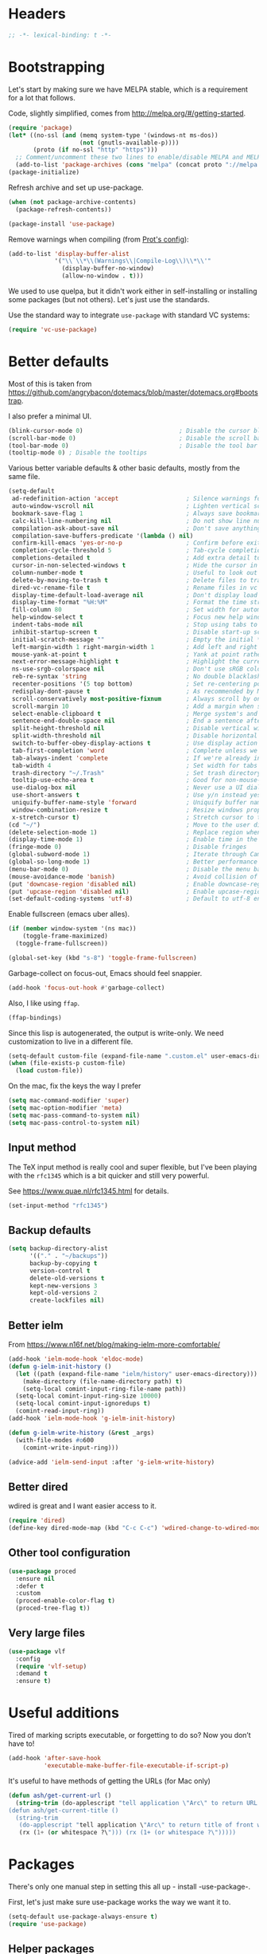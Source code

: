#+auto_tangle: t
* Headers
#+begin_src emacs-lisp
;; -*- lexical-binding: t -*-
#+end_src
* Bootstrapping
Let's start by making sure we have MELPA stable, which is a
requirement for a lot that follows.

Code, slightly simplified, comes from http://melpa.org/#/getting-started.
#+BEGIN_SRC emacs-lisp
(require 'package)
(let* ((no-ssl (and (memq system-type '(windows-nt ms-dos))
                    (not (gnutls-available-p))))
       (proto (if no-ssl "http" "https")))
  ;; Comment/uncomment these two lines to enable/disable MELPA and MELPA Stable as desired
  (add-to-list 'package-archives (cons "melpa" (concat proto "://melpa.org/packages/")) t))
(package-initialize)
#+END_SRC

Refresh archive and set up use-package.
#+begin_src emacs-lisp
  (when (not package-archive-contents)
    (package-refresh-contents))

  (package-install 'use-package)
#+end_src

Remove warnings when compiling (from [[https://protesilaos.com/codelog/2024-11-28-basic-emacs-configuration/#h:c12c3baa-49bc-4fc8-8eb5-cf3fb53903ef][Prot's config]]):
#+begin_src emacs-lisp
(add-to-list 'display-buffer-alist
             '("\\`\\*\\(Warnings\\|Compile-Log\\)\\*\\'"
               (display-buffer-no-window)
               (allow-no-window . t)))
#+end_src

We used to use quelpa, but it didn't work either in self-installing or
installing some packages (but not others). Let's just use the standards.

Use the standard way to integrate =use-package= with standard VC systems:
#+begin_src emacs-lisp
(require 'vc-use-package)
#+end_src

* Better defaults

Most of this is taken from
https://github.com/angrybacon/dotemacs/blob/master/dotemacs.org#bootstrap.

I also prefer a minimal UI.
#+BEGIN_SRC emacs-lisp
(blink-cursor-mode 0)                           ; Disable the cursor blinking
(scroll-bar-mode 0)                             ; Disable the scroll bar
(tool-bar-mode 0)                               ; Disable the tool bar
(tooltip-mode 0) ; Disable the tooltips
#+END_SRC

Various better variable defaults & other basic defaults, mostly from
the same file.

#+BEGIN_SRC emacs-lisp
(setq-default
 ad-redefinition-action 'accept                   ; Silence warnings for redefinition
 auto-window-vscroll nil                          ; Lighten vertical scroll
 bookmark-save-flag 1                             ; Always save bookmarks
 calc-kill-line-numbering nil                     ; Do not show line numbers in calc
 compilation-ask-about-save nil                   ; Don't save anything, don't ask
 compilation-save-buffers-predicate '(lambda () nil)
 confirm-kill-emacs 'yes-or-no-p                  ; Confirm before exiting Emacs
 completion-cycle-threshold 5                     ; Tab-cycle completions if there are only 5 of them.
 completions-detailed t                           ; Add extra detail to completions
 cursor-in-non-selected-windows t                 ; Hide the cursor in inactive windows
 column-number-mode t                             ; Useful to look out for line length limits
 delete-by-moving-to-trash t                      ; Delete files to trash
 dired-vc-rename-file t                           ; Rename files in vc via dired
 display-time-default-load-average nil            ; Don't display load average
 display-time-format "%H:%M"                      ; Format the time string
 fill-column 80                                   ; Set width for automatic line breaks
 help-window-select t                             ; Focus new help windows when opened
 indent-tabs-mode nil                             ; Stop using tabs to indent
 inhibit-startup-screen t                         ; Disable start-up screen
 initial-scratch-message ""                       ; Empty the initial *scratch* buffer
 left-margin-width 1 right-margin-width 1         ; Add left and right margins
 mouse-yank-at-point t                            ; Yank at point rather than pointer
 next-error-message-highlight t                   ; Highlight the current error in next-error buffer.
 ns-use-srgb-colorspace nil                       ; Don't use sRGB colors
 reb-re-syntax 'string                            ; No double blacklashes in re-builder
 recenter-positions '(5 top bottom)               ; Set re-centering positions
 redisplay-dont-pause t                           ; As recommended by Mastering Emacs
 scroll-conservatively most-positive-fixnum       ; Always scroll by one line.
 scroll-margin 10                                 ; Add a margin when scrolling vertically
 select-enable-clipboard t                        ; Merge system's and Emacs' clipboard
 sentence-end-double-space nil                    ; End a sentence after a dot and a space
 split-height-threshold nil                       ; Disable vertical window splitting
 split-width-threshold nil                        ; Disable horizontal window splitting
 switch-to-buffer-obey-display-actions t          ; Use display action rules for manual window switching
 tab-first-completion 'word                       ; Complete unless we're in the middle of the word.
 tab-always-indent 'complete                      ; If we're already indented, tab should complete
 tab-width 4                                      ; Set width for tabs
 trash-directory "~/.Trash"                       ; Set trash directory
 tooltip-use-echo-area t                          ; Good for non-mouse-users
 use-dialog-box nil                               ; Never use a UI dialog box, only minibuffer
 use-short-answers t                              ; Use y/n instead yes / no.
 uniquify-buffer-name-style 'forward              ; Uniquify buffer names
 window-combination-resize t                      ; Resize windows proportionally
 x-stretch-cursor t)                              ; Stretch cursor to the glyph width
(cd "~/")                                         ; Move to the user directory
(delete-selection-mode 1)                         ; Replace region when inserting text
(display-time-mode 1)                             ; Enable time in the mode-line
(fringe-mode 0)                                   ; Disable fringes
(global-subword-mode 1)                           ; Iterate through CamelCase words
(global-so-long-mode 1)                           ; Better performance for files with long lines
(menu-bar-mode 0)                                 ; Disable the menu bar
(mouse-avoidance-mode 'banish)                    ; Avoid collision of mouse with point
(put 'downcase-region 'disabled nil)              ; Enable downcase-region
(put 'upcase-region 'disabled nil)                ; Enable upcase-region
(set-default-coding-systems 'utf-8)               ; Default to utf-8 encoding
#+END_SRC

Enable fullscreen (emacs uber alles).

#+BEGIN_SRC emacs-lisp
(if (member window-system '(ns mac))
    (toggle-frame-maximized)
  (toggle-frame-fullscreen))

(global-set-key (kbd "s-8") 'toggle-frame-fullscreen)
#+END_SRC

Garbage-collect on focus-out, Emacs should feel snappier.

#+BEGIN_SRC emacs-lisp
(add-hook 'focus-out-hook #'garbage-collect)
#+END_SRC

Also, I like using =ffap=.
#+begin_src emacs-lisp
(ffap-bindings)
#+end_src

Since this lisp is autogenerated, the output is write-only.  We need
customization to live in a different file.

#+BEGIN_SRC emacs-lisp
(setq-default custom-file (expand-file-name ".custom.el" user-emacs-directory))
(when (file-exists-p custom-file)
  (load custom-file))
#+END_SRC

On the mac, fix the keys the way I prefer
#+begin_src emacs-lisp
(setq mac-command-modifier 'super)
(setq mac-option-modifier 'meta)
(setq mac-pass-command-to-system nil)
(setq mac-pass-control-to-system nil)
#+end_src
** Input method
The TeX input method is really cool and super flexible, but I've been playing with the =rfc1345= which is a bit quicker and still very powerful.

See https://www.quae.nl/rfc1345.html for details.
#+begin_src emacs-lisp
(set-input-method "rfc1345")
#+end_src
** Backup defaults
#+begin_src emacs-lisp
(setq backup-directory-alist
      '(("." . "~/backups"))
      backup-by-copying t
      version-control t
      delete-old-versions t
      kept-new-versions 3
      kept-old-versions 2
      create-lockfiles nil)
#+end_src
** Better ielm
From https://www.n16f.net/blog/making-ielm-more-comfortable/
#+begin_src emacs-lisp
(add-hook 'ielm-mode-hook 'eldoc-mode)
(defun g-ielm-init-history ()
  (let ((path (expand-file-name "ielm/history" user-emacs-directory)))
    (make-directory (file-name-directory path) t)
    (setq-local comint-input-ring-file-name path))
  (setq-local comint-input-ring-size 10000)
  (setq-local comint-input-ignoredups t)
  (comint-read-input-ring))
(add-hook 'ielm-mode-hook 'g-ielm-init-history)

(defun g-ielm-write-history (&rest _args)
  (with-file-modes #o600
    (comint-write-input-ring)))

(advice-add 'ielm-send-input :after 'g-ielm-write-history)
#+end_src
** Better dired
wdired is great and I want easier access to it.
#+begin_src emacs-lisp
(require 'dired)
(define-key dired-mode-map (kbd "C-c C-c") 'wdired-change-to-wdired-mode)
#+end_src
** Other tool configuration
#+begin_src emacs-lisp
(use-package proced
  :ensure nil
  :defer t
  :custom
  (proced-enable-color-flag t)
  (proced-tree-flag t))
#+end_src
** Very large files
#+begin_src emacs-lisp
(use-package vlf
  :config
  (require 'vlf-setup)
  :demand t
  :ensure t)
#+end_src

* Useful additions
Tired of marking scripts executable, or forgetting to do so?  Now you don’t have to!
#+BEGIN_SRC emacs-lisp
(add-hook 'after-save-hook
          'executable-make-buffer-file-executable-if-script-p)
#+END_SRC

It's useful to have methods of getting the URLs (for Mac only)
#+begin_src emacs-lisp
(defun ash/get-current-url ()
  (string-trim (do-applescript "tell application \"Arc\" to return URL of active tab of front window") (rx (1+ (or whitespace ?\"))) (rx (1+ (or whitespace ?\")))))
(defun ash/get-current-title ()
  (string-trim
   (do-applescript "tell application \"Arc\" to return title of front window")
   (rx (1+ (or whitespace ?\"))) (rx (1+ (or whitespace ?\")))))
#+end_src

* Packages
There's only one manual step in setting this all up - install -use-package-.

First, let's just make sure use-package works the way we want it to.

#+BEGIN_SRC emacs-lisp
  (setq-default use-package-always-ensure t)
  (require 'use-package)
#+END_SRC
** Helper packages
*** General
General is an easier way to do keybindings.
#+BEGIN_SRC emacs-lisp
(use-package general
  :config
  ;; Let's make the top-level key categories here
  (general-create-definer ash/key-def :prefix "C-c"))
#+END_SRC
** Org
This just loads the package, which we want to do before anything else ends up loading the default built-in org package.
#+BEGIN_SRC emacs-lisp
(use-package org
  :hook (org-mode . visual-line-mode)
  :config
  ;; TEMPORARY, seems like this isn't getting autoloaded correctly.
  (require 'org-duration)
  (require 'org-element)
  ;; A pomodoro group is for a day, so after 8 hours of no activity, that's a group.
  (setq org-pomodoro-expiry-time (* 60 8))
  :general
  ("C-c a" 'ash-goto-agenda)
  ("<f12>" 'org-capture)
  (:keymaps 'org-agenda-mode-map
            "P" 'org-pomodoro))
#+END_SRC
** Minibuffer customization
*** Completion
I've played around with a lot of different completion frameworks.  They all are
pretty good, but I like experimenting with new ideas, so this changes every so
often.

In general, the default completion isn't bad, but it often messes up due to
insisting on multi columns. Let's use =vertico=, although there's many good
choices. But =vertico= plays fairly nicely with the emacs completion system, which
is good for compatibility.
#+begin_src emacs-lisp
(use-package vertico
  :init
  (vertico-mode)
  (setq vertico-resize t
        vertico-cycle t))
#+end_src

#+begin_src emacs-lisp
(use-package completion-preview
  :config
  (global-completion-preview-mode 1) 
  :bind
  (:map completion-preview-active-mode-map
            ("C-n" . completion-preview-next-candidate)
            ("C-p" . completion-preview-prev-candidate)))
#+end_src

#+begin_src emacs-lisp
;; From Vertico example installation instructions.
(use-package orderless
  :custom
  (orderless-matching-styles '(orderless-regexp orderless-literal orderless-initialism orderless-prefixes))
  (orderless-component-separator " +\\|[-/]")
  :init
  ;; Completion category overrides for file helps with tramp, this is mentioned in the vertico docs.
  (setq completion-styles '(orderless)
        completion-ignore-case t
        completion-category-defaults nil
        completion-category-overrides '((file (styles basic partial-completion))))
  :config
  ;; We make the SPC key insert a literal space and the same for the
  ;; question mark.  Spaces are used to delimit orderless groups, while
  ;; the question mark is a valid regexp character.
  (let ((map minibuffer-local-completion-map))
    (define-key map (kbd "SPC") nil)
    (define-key map (kbd "?") nil)))

(use-package savehist
  :init
  (savehist-mode))

(use-package marginalia
  :ensure t
  :config
  (marginalia-mode)
  (setq marginalia-annotators '(marginalia-annotators-heavy marginalia-annotators-light nil)))

;; A few more useful configurations...
(use-package emacs
  :init
  ;; Do not allow the cursor in the minibuffer prompt
  (setq minibuffer-prompt-properties
    '(read-only t cursor-intangible t face minibuffer-prompt))
  (add-hook 'minibuffer-setup-hook #'cursor-intangible-mode)

  ;; Emacs 28: Hide commands in M-x which do not work in the current mode.
  (setq read-extended-command-predicate #'command-completion-default-include-p)

  ;; In non-programming-buffers, we don't want `pcomplete-completions-at-point'
  ;; or 't' which seems to complete everything.
  (defun ash/fix-completion-for-nonprog-buffers ()
    (setq completion-at-point-functions
          (-remove-item t (append (-remove-item #'pcomplete-completions-at-point completion-at-point-functions)
                                  '(cape-file cape-abbrev cape-rfc1345)))))
  (add-hook 'org-mode-hook #'ash/fix-completion-for-nonprog-buffers)
  (add-hook 'notmuch-message-mode-hook #'ash/fix-completion-for-nonprog-buffers)

  (setq enable-recursive-minibuffers t
        read-buffer-completion-ignore-case t
        read-file-name-completion-ignore-case t
        resize-mini-windows t))
#+end_src
*** Actions via embark
Embark is a framework for actions, including those done on completions.
#+begin_src emacs-lisp
(use-package embark
  :ensure t
  :bind
  (("s-a" . embark-act)
   ("s-A" . embark-act-noexit))
  :general
  (:keymaps 'embark-symbol-map
            "h" 'describe-symbol
            "t" 'trace-function
            "T" 'untrace-function
            "x" 'xref-find-references)
  :config
  (add-to-list 'marginalia-prompt-categories '("tab by name" . tab))
  (defvar-keymap embark-tab-actions
    :doc "Keymap for actions for tab-bar tabs (when mentioned by name)."
    "s" #'tab-bar-select-tab-by-name
    "r" #'tab-bar-rename-tab-by-name
    "k" #'tab-bar-close-tab-by-name)
  (add-to-list 'embark-keymap-alist '(tab . embark-tab-actions))

  ;; By default, embark doesn't know how to handle org-links.  Let's provide a way.
  (defun ash/org-link ()
    "Get the link from an org-link."
    (require 's)
    (when (eq major-mode 'org-mode)
      (let ((context (org-element-context)))
        (cond ((and (eq (car context) 'link)
                    (equal (plist-get (cadr context) :type) "file"))
               (cons 'file (plist-get (cadr context) :path)))
              ((and (eq (car context) 'link)
                    (member (plist-get (cadr context) :type) '("http" "https")))
               (cons 'url (concat (plist-get (cadr context) :type) ":" (s-trim-right (plist-get (cadr context) :path)))))
              (t nil)))))
  (add-to-list 'embark-target-finders 'ash/org-link))
#+end_src

Consult provides more mini-buffer search functionality
#+begin_src emacs-lisp
(use-package consult
  :config
  (add-hook 'completion-list-mode-hook #'consult-preview-at-point-mode)
  :general
  ("C-x b" 'consult-buffer))

(use-package embark-consult
  :ensure t
  :after (embark consult)
  :demand t ; only necessary if you have the hook below
  ;; if you want to have consult previews as you move around an
  ;; auto-updating embark collect buffer
  :hook
  (embark-collect-mode . embark-consult-preview-minor-mode))

(use-package consult-flycheck
  :bind (:map flycheck-command-map
              ("!" . consult-flycheck)
              :map prog-mode-map
              ("<f2>" . flycheck-list-errors))
  ;; If flycheck idle change delay is too short, then it overwrites the helpful
  ;; messages about how to call elisp functions, etc.
  :config (setq flycheck-idle-change-delay 15))

#+end_src
** Movement
*** Windows
CLOCK: [2020-07-17 Fri 20:04]--[2020-07-17 Fri 20:31] =>  0:27

Winnum for moving between windows is very convenient
#+BEGIN_SRC emacs-lisp
(use-package winum
  :config (winum-mode 1)
  :general
  ("M-1" 'winum-select-window-1)
  ("M-2" 'winum-select-window-2)
  ("M-3" 'winum-select-window-3)
  ("M-4" 'winum-select-window-4))
#+END_SRC

[[https://www.masteringemacs.org/article/demystifying-emacs-window-manager][Mickey Petersen's guide to the Emacs Window Manager]] has lots of useful
information and tips, which leads to the following snippets:

#+begin_src emacs-lisp
(defun ash/toggle-window-dedication ()
  "Toggles window dedication in the selected window."
  (interactive)
  (set-window-dedicated-p (selected-window)
     (not (window-dedicated-p (selected-window)))))
#+end_src
*** Jumping
Avy for quick jumping & buffer navigation is great.

#+BEGIN_SRC emacs-lisp
(use-package avy
  :general ("s-j" 'avy-goto-char-timer)
  :init
  (require 'avy)
  (defun ash/avy-goto-url()
    "Use avy to go to an URL in the buffer."
    (interactive)
    ;; avy-action is a global that sometimes is stuck in a weird state, so we
    ;; have to specifically set it here via :action.
    (avy-jump "https?://" :action 'avy-action-goto)))
#+END_SRC
*** Key-based actions (hydra)
Hydra is useful for doing lots of things in succession.
#+BEGIN_SRC emacs-lisp
;; Before hydra because we use pretty-hydra-define in the hydra confg.
(use-package major-mode-hydra
  :bind
  ("M-o" . major-mode-hydra)
  :config
  ;; Mode maps
  (major-mode-hydra-define org-mode nil ("Movement"
                                         (("u" org-up-element "up" :exit nil)
                                          ("n" org-next-visible-heading "next visible heading" :exit nil)
                                          ("l" org-next-link "next link" :exit nil)
                                          ("L" org-previous-link "previous link" :exit nil)
                                          ("b" org-next-block "next block" :exit nil)
                                          ("B" org-prev-block "previous block" :exit nil)
                                          ("g" org-mark-ring-goto "pop mark" :exit nil))
                                         "Subtrees" (("k" org-cut-subtree "kill")
                                                     (">" org-demote-subtree "demote" :exit nil)
                                                     ("<" org-promote-subtree "promote" :exit nil)
                                                     ("N" org-narrow-to-subtree "narrow")
                                                     ("r" org-refile "refile")
                                                     ("." org-tree-to-indirect-buffer "indirect buffer")
                                                     ("'" org-id-get-create "create id"))
                                         "Inserting" (("c" citar-insert-citation "insert citation")
                                                      ("e" org-expiry-insert-expiry "insert expiry property")
                                                      ("i" org-insert-heading-respect-content "insert heading")
                                                      ("y" ash/org-paste-link "yank link" :exit t))
                                         "Opening" (("o" org-open-at-point "open at point"))
                                         "Clock" (("p" org-pomodoro "Start pomodoro")
                                                  ("P" ash/org-pomodoro-til-meeting "Start pomodoro til half hour"))
                                         "Roam" (("-" org-roam-buffer-toggle "Backlinks" :toggle t)
                                                 (";" org-roam-node-insert "add link")
                                                 (":" ash/org-roam-node-insert-immediate "add link immediately")
                                                 ("#" org-roam-tag-add "add tag")
                                                 ("a" org-roam-alias-add "add alias")
                                                 ("R" org-roam-ref-add "add ref"))))
  (major-mode-hydra-define emacs-lisp-mode nil
    ("Eval"
     (("b" eval-buffer "eval buffer")
      (";" eval-expression "eval expression")
      ("d" eval-defun "eval defun")
      ("D" edebug-defun "edebug defun")
      ("e" eval-last-sexp "eval last sexp")
      ("E" edebug-eval-last-sexp "edebug last sexp")
      ("l" ielm "ielm"))
     "Test"
     (("t" ert "prompt")
      ("T" (ert t) "all")
      ("F" (ert :failed) "failed"))
     "Doc"
     (("f" describe-function "function")
      ("v" describe-variable "variable")
      ("i" info-lookup-symbol "info lookup"))))
  (major-mode-hydra-define eshell-mode nil
    ("Movement"
     (("h" consult-history "history" :exit t)))))

(use-package hydra
  :config
  ;; define everything here
  (require 'pretty-hydra)
  (pretty-hydra-define hydra-jumps ()
    ("Jump visually"
     (("j" avy-goto-word-1 "to word" :exit t)
      ("l" avy-goto-line "to line" :exit t)
      ("c" avy-goto-char "to char" :exit t)
      ("r" avy-resume "resume" :exit t))
     "Jump via minibuffer"
     (("i" consult-imenu "imenu" :exit t)
      ("o" consult-outline "outline" :exit t))
     "Jump & go"
     (("u" ash/avy-goto-url "open url" :exit t))
     "Misc"
     (("=" hydra-all/body "back" :exit t))))
  (pretty-hydra-define hydra-structural ()
    ("Change"
     (("]" puni-slurp-forward "slurp")
      ("." puni-splice "splice")
      ("/" puni-convolute "convolute"))
     "Movement"
     (("b" puni-beginning-of-sexp "beginning of sexp")
      ("e" puni-end-of-sexp "end of sexp")
      ("d" puni-syntactic-forward-punc "down sexp")
      ("e" puni-syntactic-backward-punc "up sexp"))
     "Formatting"
     (("u" puni-squeeze "unwrap"))
     "Misc"
     (("=" hydra-all/body "back" :exit t))))
  (pretty-hydra-define hydra-multiple-cursors ()
    ("Mark via region"
     (("l" mc/edit-lines "edit lines" :exit t)
      ("s" mc/mark-all-in-region-regexp "mark all in region re" :exit t))
     "Mark"
     (("a" mc/mark-all-like-this "mark all" :exit t)
      ("d" mc/mark-all-dwim "mark dwim" :exit t))
     "Mark incrementally"
     (("n" mc/mark-next-like-this "mark next like this")
      ("N" mc/skip-to-next-like-this "skip to next like this")
      ("M-n" mc/unmark-next-like-this "unmark next like this")
      ("p" mc/mark-previous-like-this "mark previous like this")
      ("P" mc/skip-to-previous-like-this "skip to previous like this")
      ("M-p" mc/unmark-previous-like-this "unmark previous like this")
      ("L" mc/mark-next-lines "mark next lines"))
     "Insert"
     (("0" mc/insert-numbers "insert numbers" :exit t)
      ("A" mc/insert-letters "insert letters" :exit t))
     "Misc"
     (("=" hydra-all/body "back" :exit t))))
  (pretty-hydra-define hydra-expand ()
    ("Expand/Contract"
     (("e" er/expand-region "expand")
      ("c" er/contract-region "contract"))
     "Expand to..."
     (("d" er/mark-defun "defun")
      ("\"" er/mark-inside-quotes "quotes")
      ("'" er/mark-inside-quotes "quotes")
      ("p" er/mark-inside-pairs "pairs")
      ("." er/mark-method-call "call"))
     "Misc"
     (("=" hydra-all/body "back" :exit t))))
  (pretty-hydra-define hydra-ekg ()
    ("Navigation"
     (("t" ekg-show-notes-for-today "today" :exit t)
      ("g" ekg-show-notes-with-tag "tag" :exit t)
      ("r" ekg-show-notes-latest-captured "latest" :exit t)
      ("b" ekg-embedding-show-similar-to-current-buffer "similar to buffer" :exit t)
      ("s" ekg-embedding-search "search" :exit t))
     "Capture"
     (("c" ekg-capture)
      ("u" ash/capture-literature-note))))
  (pretty-hydra-define hydra-yas ()
    ("Snippets"
     (("n" yas-new-snippet "new" :exit t)
      ("r" yas-reload-all "reload" :exit t)
      ("v" yas-visit-snippet-file "visit" :exit t))
     "Movement"
     (("f" yas-next-field "forward field" :exit nil)
      ("b" yas-prev-field "previous field" :exit nil))))
  (pretty-hydra-define hydra-flycheck ()
    ("Movement"
     (("n" flymake-goto-next-error "next error")
      ("p" flymake-goto-prev-error "previous error")
      ("d" flymake-goto-diagnostic "diagnostic")
      ("<" flycheck-previous-error "previous flycheck error")
      (">" flycheck-next-error "next flycheck error")
      ("l" flycheck-list-errors "list")
      ("." consult-flymake))
     "Display"
     (("." flymake-show-diagnostic "show diagnostic")
      ("B" flymake-show-diagnostics-buffer "diagnostics buffers"))
     "Misc"
     (("=" hydra-all/body "back" :exit t))))
  ;; notmuch is too specialized to be set up here, it varies from machine to
  ;; machine. At some point I should break it down into the general &
  ;; specialized parts.
  (defun ash/inbox ()
    (interactive)
    (notmuch-search "tag:inbox" t))
  (pretty-hydra-define hydra-mail ()
    ("Search"
     (("s" notmuch-search "search" :exit t)
      ("h" consult-notmuch "incremental search" :exit t))
     "Application"
     (("n" notmuch-hello "notmuch" :exit t)
      ("i" ash/inbox "inbox" :exit t)
      ("c" notmuch-mua-new-mail "compose" :exit t))
     "Misc"
     (("=" hydra-all/body "back" :exit t))))
  (pretty-hydra-define hydra-org-main ()
    ("Misc"
     (("a" org-agenda "agenda" :exit t)
      ("c" org-capture "capture" :exit t))
     "Links"
     (("s" org-store-link "store" :exit t))))
  (pretty-hydra-define hydra-find ()
    ("In-Buffer"
     (("i" consult-imenu "imenu" :exit t)
      ("m" consult-mark "mark rings" :exit t)
      ("o" consult-multi-occur "occur" :exit t)
      ("e" consult-flycheck "errors" :exit t)
      ("l" consult-goto-line "line" :exit t))
     "Other"
     (("r" consult-ripgrep "grep" :exit t)
      ("b" consult-bookmark "bookmark" :exit t)
      ("R" consult-register "register" :exit t)
      ("C" consult-complex-command "complex command" :exit t))))
  (pretty-hydra-define hydra-all
    (:quit-key "q" :title "All")
    ("Applications"
     (("m" hydra-mail/body "mail" :exit t)
      ("o" hydra-org-main/body "org" :exit t)
      ("k" hydra-ekg/body "ekg" :exit t)
      ("g" magit-status "magit" :exit t)
      ("!" ash/el-secretario-daily-review "secretary" :exit t))
     "Editing"
     (("s" hydra-structural/body  "structural" :exit t)
      ("c" hydra-multiple-cursors/body "multiple cursors" :exit t)
      ("e" hydra-expand/body "expand region" :exit t)
      ("y" hydra-yas/body "snippets" :exit t))
     "Movement"
     (("j" hydra-jumps/body "jumps" :exit t)
      ("E" hydra-flycheck/body "errors" :exit t)
      ("G" deadgrep "grep" :exit t))
     "Misc"
     (("f" hydra-find/body "find" :exit t))))

  (global-set-key (kbd "M-[") 'hydra-all/body)
  (global-set-key (kbd "C-c c") 'hydra-all/body)
  (global-set-key (kbd "s-c") 'hydra-all/body))
#+END_SRC
** Calc helpers
#+begin_src emacs-lisp
(use-package casual
  :ensure t
  :config
    (setq transient-align-variable-pitch t)
    :bind (("s-o" . casual-editkit-main-tmenu)
           :map dired-mode-map ("s-o" . casual-dired-tmenu)))
#+end_src

** Expansion
yassnippet is a great way to create templates and use them.

#+BEGIN_SRC emacs-lisp
(use-package yasnippet
  :diminish yas-minor-mode
  :config
  (setq-default yas-snippet-dirs `(,(expand-file-name "snippets/" user-emacs-directory)))
  (yas-reload-all)
  (yas-global-mode 1))
#+END_SRC
** Editing
*** Multiple Cursors
Multiple cursors is fun and provides quick feedback, allowing for visual
inspection of the result as you change it.  phi-search is useful for this.  But
it doesn't work on long files, so let's bind it to special-commands.
#+BEGIN_SRC emacs-lisp
(use-package multiple-cursors
  :pin melpa
  :bind (("s-r" . mc/mark-all-like-this-dwim)))

(use-package phi-search
  :bind (("M-C-s" . phi-search)
         ("M-C-r" . phi-search-backward)))
#+END_SRC

Expand-region is useful in lots of situations to quickly select expanding or
contracting regions.
#+BEGIN_SRC emacs-lisp
(use-package expand-region)
#+END_SRC
*** Tweaks
Confession time: vi's killing up to a char is better than emacs, so let's change things.
#+begin_src emacs-lisp
(global-set-key (kbd "M-z") #'zap-up-to-char)
#+end_src
*** Undo
#+begin_src emacs-lisp
(use-package vundo)
#+end_src
** Programming
*** Remove trailing whitespace
#+begin_src emacs-lisp
(add-hook 'prog-mode-hook
          (lambda () (setq show-trailing-whitespace t)))
(add-hook 'before-save-hook
  (lambda ()
    (when (derived-mode-p 'prog-mode)
      (delete-trailing-whitespace))))
#+end_src

*** Magit
#+begin_src emacs-lisp
(use-package magit
  :general ("C-x g" 'magit-status))
#+end_src
*** LSP variants
**** LSP
LSP has worked in situations where Eglot does not, but it can be pretty flaky, so I'm disabling it.
#+begin_src emacs-lisp
(use-package lsp-mode
  :config
  (lsp-register-custom-settings
   '(("lsp-pylsp-plugins-pylint-enabled" t t)))
  (setq lsp-warn-no-matched-clients nil)
  :general
  ("<f2>" 'lsp-ui-flycheck-list)
  :hook ((python-base-mode . lsp-mode)
         (csharp-mode . lsp-mode)))
(use-package lsp-ui)

#+end_src

**** Eglot
Eglot is smaller, and I've had good success with it when it works.  However, now, I can't get it to not crash on startup.
#+begin_src emacs-lisp
(use-package eglot
  :hook ((csharp-mode . eglot))
  :config
  (setq-default eglot-workspace-configuration
                '((:pylsp .
                          (:configurationSources
                           ["flake8"]
                           :plugins (:pycodestyle (:enabled nil) :mccabe (:enabled nil) :pyflakes (:enabled nil) :flake8 (:enabled t)))))))

(use-package flycheck-eglot)
(use-package consult-eglot)
(use-package consult-eglot-embark
  :config
  (consult-eglot-embark-mode))
#+end_src
**** LSP Bridge
LSP Bridge is very fast, although somewhat annoying at times.
#+begin_src emacs-lisp
(use-package lsp-bridge
  :disabled
  :vc (:fetcher github :repo "manateelazycat/lsp-bridge")
  :general
  ("<f10>" 'lsp-bridge-diagnostic-list)
  :bind (:map lsp-bridge-mode-map
              ("M-." . lsp-bridge-find-def)
              ("M-?" . lsp-bridge-find-references))
  :hook (python-base-mode . lsp-bridge-mode))
#+end_src
*** Programming modes
Let's assume .h files are c++, because I mostly don't program in c.
#+BEGIN_SRC emacs-lisp
(add-to-list 'auto-mode-alist '("\\.h\\'" . c++-mode))
#+END_SRC

There’s a lot of really good editing tools. Puni is a more simple and modern approach to structured editing, so let's use that.  I used to use =smartparens=, but it had a lot of issues where expressions becoming unbalanced in strict mode, which is annoying, because then you have to get out of strict-mode to fix it.

#+BEGIN_SRC emacs-lisp
(use-package puni
  :defer t
  :diminish ""
  :init (puni-global-mode) (electric-pair-mode 1)
  (add-hook 'org-mode-hook #'puni-disable-puni-mode)
  (add-hook 'org-mode-hook (lambda () (electric-pair-local-mode -1))))
#+END_SRC

Git gutter highlights changes to files.
#+BEGIN_SRC emacs-lisp
  (use-package git-gutter
    :ensure t
    :config
    (global-git-gutter-mode 't)
    :diminish git-gutter-mode)
#+END_SRC

Flycheck will help check for all errors.  Taken from https://jamiecollinson.com/blog/my-emacs-config/#syntax-checking.
#+BEGIN_SRC emacs-lisp
(use-package flycheck
  :custom
  (flycheck-disabled-checkers '(emacs-lisp-checkdoc))
  :config
  (add-hook 'after-init-hook 'global-flycheck-mode)
  (setq-default flycheck-highlighting-mode 'lines
                ;; Wait before complaining so we don't step on useful help messages.
                flycheck-idle-change-delay 3)
  ;; Define fringe indicator / warning levels
  (define-fringe-bitmap 'flycheck-fringe-bitmap-ball
    (vector #b00000000
            #b00000000
            #b00000000
            #b00000000
            #b00000000
            #b00000000
            #b00000000
            #b00011100
            #b00111110
            #b00111110
            #b00111110
            #b00011100
            #b00000000
            #b00000000
            #b00000000
            #b00000000
            #b00000000))
  (flycheck-define-error-level 'error
    :severity 2
    :overlay-category 'flycheck-error-overlay
    :fringe-bitmap 'flycheck-fringe-bitmap-ball
    :fringe-face 'flycheck-fringe-error)
  (flycheck-define-error-level 'warning
    :severity 1
    :overlay-category 'flycheck-warning-overlay
    :fringe-bitmap 'flycheck-fringe-bitmap-ball
    :fringe-face 'flycheck-fringe-warning)
  (flycheck-define-error-level 'info
    :severity 0
    :overlay-category 'flycheck-info-overlay
    :fringe-bitmap 'flycheck-fringe-bitmap-ball
    :fringe-face 'flycheck-fringe-info))
#+END_SRC
*** Tree Sitter
This gives emacs the power to interact with the AST.
#+begin_src emacs-lisp
(use-package tree-sitter
  :config
  (global-tree-sitter-mode)
  (setq treesit-language-source-alist
        '((bash "https://github.com/tree-sitter/tree-sitter-bash")
          (c "https://github.com/tree-sitter/tree-sitter-c")
          (cmake "https://github.com/uyha/tree-sitter-cmake")
          (common-lisp "https://github.com/theHamsta/tree-sitter-commonlisp")
          (cpp "https://github.com/tree-sitter/tree-sitter-cpp")
          (css "https://github.com/tree-sitter/tree-sitter-css")
          (csharp "https://github.com/tree-sitter/tree-sitter-c-sharp")
          (elisp "https://github.com/Wilfred/tree-sitter-elisp")
          (go "https://github.com/tree-sitter/tree-sitter-go")
          (go-mod "https://github.com/camdencheek/tree-sitter-go-mod")
          (html "https://github.com/tree-sitter/tree-sitter-html")
          (js . ("https://github.com/tree-sitter/tree-sitter-javascript" "master" "src"))
          (json "https://github.com/tree-sitter/tree-sitter-json")
          (lua "https://github.com/Azganoth/tree-sitter-lua")
          (make "https://github.com/alemuller/tree-sitter-make")
          (markdown "https://github.com/ikatyang/tree-sitter-markdown")
          (python "https://github.com/tree-sitter/tree-sitter-python")
          (r "https://github.com/r-lib/tree-sitter-r")
          (rust "https://github.com/tree-sitter/tree-sitter-rust")
          (toml "https://github.com/tree-sitter/tree-sitter-toml")
          (tsx . ("https://github.com/tree-sitter/tree-sitter-typescript" "master" "tsx/src"))
          (typescript . ("https://github.com/tree-sitter/tree-sitter-typescript" "master" "typescript/src"))
          (yaml "https://github.com/ikatyang/tree-sitter-yaml"))))
(use-package tree-sitter-langs)
#+end_src
*** Markdown
#+begin_src emacs-lisp
(use-package markdown-mode)
(use-package flymake-markdownlint)
#+end_src

*** YAML
#+begin_src emacs-lisp
(use-package yaml-mode)
(use-package flycheck-yamllint)
#+end_src
*** Python
Let's use treesit mode, which should already be available.

#+BEGIN_SRC emacs-lisp
;; Assuming python-ts-mode is installed
;; Add a hook to automatically use python-ts-mode for Python files

(add-to-list 'auto-mode-alist '("\\.py\\'" . python-ts-mode))
#+END_SRC

We also want type checking.
#+begin_src emacs-lisp
(use-package lsp-pyright
  :ensure t)
(add-hook 'python-base-mode-hook (lambda ()
                                   (flycheck-select-checker 'python-pyright)
                                   (setq flycheck-disabled-checkers '(python-mypy))))
#+end_src
**** venv management
#+begin_src emacs-lisp
(use-package virtualenvwrapper
  :ensure t
  :init
  (venv-initialize-eshell))
#+end_src
*** Combobulate
Combobulate is interesting, but not on an ELPA yet, so let's not install.
#+begin_src emacs-lisp
(use-package combobulate
  :disabled t
  :preface
  ;; You can customize Combobulate's key prefix here.
  ;; Note that you may have to restart Emacs for this to take effect!
  (setq combobulate-key-prefix "s-o")

  ;; Optional, but recommended.
  ;;
  ;; You can manually enable Combobulate with `M-x
  ;; combobulate-mode'.
  :hook
  ((python-ts-mode . combobulate-mode)
   (typst-ts-mode . combobulate-mode)
   (js-ts-mode . combobulate-mode)
   (html-ts-mode . combobulate-mode)
   (css-ts-mode . combobulate-mode)
   (yaml-ts-mode . combobulate-mode)
   (typescript-ts-mode . combobulate-mode)
   (json-ts-mode . combobulate-mode)
   (tsx-ts-mode . combobulate-mode)))
#+end_src

*** Auto-formatting with Apheleia
#+begin_src emacs-lisp
(use-package apheleia
  :config
  (apheleia-global-mode +1)
  (setq fill-column 88)
  (setf (alist-get 'isort apheleia-formatters)
        '("isort" "--stdout" "--profile=black" "--sl" file))
  (setf (alist-get 'python-ts-mode apheleia-mode-alist)
        '(isort black))
  (setf (alist-get 'python-mode apheleia-mode-alist)
        '(isort black))
  (setf (alist-get 'bazel-mode apheleia-mode-alist)
        '(buildifier))

  (advice-add 'apheleia-format-buffer :around
              (lambda (orig-fun &rest args)
                (let ((default-directory (or (locate-dominating-file buffer-file-name ".git")
                                             default-directory)))
                  (apply orig-fun args)))))
#+end_src
*** ELPA helpers
#+begin_src emacs-lisp
(use-package flycheck-package)
#+end_src
*** Copilot
#+begin_src emacs-lisp
(use-package copilot
  :vc (:fetcher github :repo "zerolfx/copilot.el")
  :hook (prog-mode . copilot-mode)
  :bind (("C-c M-f" . copilot-complete)
         :map copilot-completion-map
         ("C-g" . 'copilot-clear-overlay)
         ("M-p" . 'copilot-previous-completion)
         ("M-n" . 'copilot-next-completion)
         ("<tab>" . 'copilot-accept-completion)
         ("M-f" . 'copilot-accept-completion-by-word)
         ("M-<return>" . 'copilot-accept-completion-by-line))
  :ensure t)

#+end_src
** Help

Which-key pops up keys in a buffer when you are in the middle of a keystroke.
#+BEGIN_SRC emacs-lisp
    (use-package which-key
      :diminish
      :config (which-key-mode 1))
#+END_SRC

Helpful is a nice replacement that is more comprehensive than normal help.
Disabled right now, it doesn't work with emacs 29. Also, the current describe
functionality is pretty nice, and has useful keybindings to go quickly to
various places.
#+BEGIN_SRC emacs-lisp
  (use-package helpful :disabled
    :bind (("C-h f" . helpful-callable)
           ("C-h v" . helpful-variable)
           ("C-h k" . helpful-key)
           ("C-h h" . helpful-at-point)
           ("C-h c" . helpful-command)))
#+END_SRC
** Appearance
*** Themes

#+BEGIN_SRC emacs-lisp
(use-package ef-themes
  :ensure t
  :custom
  (ef-themes-mixed-fonts t)
  (ef-themes-variable-pitch-ui t)
  (defun ash/ef-themes-custom-faces ()
    "Customization on top of ef-themes."
    (ef-themes-with-colors
      (custom-set-faces
       `(hydra-face-blue ((,c :foreground ,accent-0))))))
  (add-hook 'ef-themes-post-load-hook
            #'ash/ef-themes-custom-faces))

;; Selection of our default theme
(ef-themes-select 'ef-day)
#+END_SRC

Make org prettier.
#+BEGIN_SRC emacs-lisp
  (use-package org-bullets
    :init (add-hook 'org-mode-hook #'org-bullets-mode))
#+END_SRC

Also, set up Org buffers to look prettier, see https://lepisma.github.io/2017/10/28/ricing-org-mode/.
#+BEGIN_SRC emacs-lisp
(setq-default org-startup-indented t
              org-bullets-bullet-list '("①" "②" "③" "④" "⑤" "⑥" "⑦" "⑧" "⑨")
              org-ellipsis " … " ;; folding symbol
              org-pretty-entities t
              org-hide-emphasis-markers t
              ;; show actually italicized text instead of /italicized text/
              org-agenda-block-separator ""
              org-fontify-whole-heading-line t
              org-fontify-done-headline t
              org-fontify-quote-and-verse-blocks t)
#+END_SRC

I like doom modeline, but it doesn't work well with =ef-themes=, so we use an alternative.
#+BEGIN_SRC emacs-lisp
(use-package telephone-line
  :ensure t
  :config
  (setq telephone-line-primary-left-separator 'telephone-line-abs-left
        telephone-line-secondary-left-separator 'telephone-line-gradient
        telephone-line-primary-right-separator 'telephone-line-abs-right
        telephone-line-secondary-right-separator 'telephone-line-gradient)

  (setq telephone-line-lhs
        '((evil . (telephone-line-meow-tag-segment))
          (accent . (telephone-line-vc-segment))
          (nil . (telephone-line-buffer-segment))))
  (setq telephone-line-rhs
        '((nil . (telephone-line-position-segment
                  telephone-line-misc-info-segment))
          (accent . (telephone-line-major-mode-segment))))
  (telephone-line-mode 1))
#+END_SRC

Powerline needs =all-the-icons=.  After install, run =M-x all-the-icons-install-fonts=.
#+begin_src emacs-lisp
(use-package all-the-icons)
#+end_src

And use variable pitch when it makes sense.
#+begin_src emacs-lisp
(add-hook 'org-mode-hook #'variable-pitch-mode)
(add-hook 'gnus-article-mode #'variable-pitch-mode)
#+end_src

*** Window management
winner-mode allows you to navigate through window configurations.
#+begin_src emacs-lisp
(winner-mode 1)
(define-key winner-mode-map (kbd "<M-left>") #'winner-undo)
(define-key winner-mode-map (kbd "<M-right>") #'winner-redo)
#+end_src
*** Darkroom
Darkroom is a distraction-free experience.  It handles margins as well as font sizes.
#+begin_src emacs-lisp
(use-package darkroom
  :hook ((notmuch-message-mode notmuch-show org-capture-mode) . darkroom-mode))
#+end_src
*** Spacious padding
#+begin_src emacs-lisp
(use-package spacious-padding
  :config
  (spacious-padding-mode 1))
#+end_src
*** Dim other buffers
#+begin_src emacs-lisp
(use-package auto-dim-other-buffers
  :ensure t
  :config
  (auto-dim-other-buffers-mode 1))
#+end_src
*** Posframe
#+begin_src emacs-lisp
(use-package vertico-posframe
  :config (vertico-posframe-mode 1))

(use-package transient-posframe
  :config (transient-posframe-mode 1))
#+end_src
** Terminal
*** eshell-git
#+begin_src emacs-lisp
(use-package eshell-git-prompt
  :config
  (eshell-git-prompt-use-theme 'multiline2)
  :custom-face
  (eshell-git-prompt-multiline2-dir-face ((t (:weight ultra-bold :foreground "grey")))))
#+end_src
*** emacs-eat
Use emacs-eat, a completely in-emacs terminal emulator
#+begin_src emacs-lisp
(use-package eat
  :config
  (general-add-hook 'eshell-load-hook #'eat-eshell-mode)
  ;; For `eat-eshell-visual-command-mode'.
  (add-hook 'eshell-load-hook #'eat-eshell-visual-command-mode)
  (when (eq system-type 'darwin)
    (define-key eat-semi-char-mode-map (kbd "C-h")  #'eat-self-input)
    (define-key eat-semi-char-mode-map (kbd "<backspace>") (kbd "C-h"))))
#+end_src
** Projects
Projects work by default, but let's make a few mappings.
#+begin_src emacs-lisp
(general-define-key "s-p" 'project-find-file)
#+end_src
** Tab Bar
I use the tab bar to sort specific activies, such as mail, elfeed, and projects each into their own tab.
#+begin_src emacs-lisp
(setq tab-bar-select-tab-modifiers '(super))
#+end_src
** Mail
I've used many mail packages, but =notmuch= is a good combination of simple, suited to mail, very fast, and with a good search.
#+begin_src emacs-lisp
(use-package notmuch
  :custom (notmuch-search-oldest-first nil)
  :config (require 'notmuch))
#+end_src

Also use the dynamic completion.
#+begin_src emacs-lisp
(use-package consult-notmuch)
#+end_src

Also allow it to be used in org
#+begin_src emacs-lisp
(use-package ol-notmuch)
#+end_src
** Searching
*** deadgrep
This requires =rg= (ripgrep).
#+begin_src emacs-lisp
(use-package deadgrep)
#+end_src
* Org config
#+BEGIN_SRC emacs-lisp
(defun ash-goto-agenda (&optional _)
  (interactive)
  (let ((buf (get-buffer "*Org Agenda(l)*")))
    (tab-bar-switch-to-tab "org")
    (if buf
        (progn (switch-to-buffer buf)
               (delete-other-windows))
      (org-agenda))))

(require 'org-tempo)

(add-hook 'org-babel-after-execute-hook
          (lambda ()
            (when org-inline-image-overlays
              (org-redisplay-inline-images))))
(setq org-clock-string-limit 80
      org-log-done t
      org-agenda-span 'day
      org-agenda-include-diary t
      org-agenda-start-with-clockreport-mode t
      org-agenda-start-with-archives-mode t
      org-deadline-warning-days 4
      org-capture-bookmark nil  ;; otherwise it sets the bookmark face.
      org-clock-idle-time 30
      org-confirm-babel-evaluate nil
      org-catch-invisible-edits 'error
      org-agenda-sticky t
      org-agenda-start-with-log-mode t
      org-todo-keywords '((sequence "TODO(t)" "STARTED(s)"
                                    "WAITING(w@/!)" "DELEGATED(>@)" "|" "DONE(d)"
                                    "OBSOLETE(o)")
                          (type "PERMANENT")
                          (sequence "REVIEW(r)" "SEND(e)" "EXTREVIEW(g)" "RESPOND(p)" "SUBMIT(u)" "CLEANUP(c)"
                                    "|" "SUBMITTED(b)"))
      org-agenda-custom-commands
      '(("w" todo "WAITING" nil)
        ("n" tags-todo "+someday"
         ((org-show-hierarchy-above nil) (org-agenda-todo-ignore-with-date t)
          (org-agenda-tags-todo-honor-ignore-options t)))
        ("l" "Agenda and live tasks" ((agenda)
                                      (todo "PERMANENT")
                                      (todo "WAITING|EXTREVIEW|DELEGATED")
                                      (tags-todo "deepwork/!-WAITING-EXTREVIEW-DELEGATED")
                                      (tags-todo "-quick-collab-deepwork/!-WAITING-EXTREVIEW-DELEGATED"))))
      org-enforce-todo-dependencies t
      org-agenda-todo-ignore-scheduled 'future
      org-agenda-dim-blocked-tasks 'invisible
      org-agenda-tags-todo-honor-ignore-options t
      org-agenda-skip-deadline-if-done 't
      org-agenda-skip-scheduled-if-done 't
      org-src-window-setup 'other-window
      org-src-tab-acts-natively t
      org-fontify-done-headline t
      org-edit-src-content-indentation 0
      org-fontify-quote-and-verse-blocks t
      org-hide-emphasis-markers t
      org-use-sub-superscripts "{}"
      org-startup-with-inline-images t
      org-agenda-prefix-format '((agenda . " %i %-18:c%?-12t% s[%3e]")
                                 (timeline . "  % s")
                                 (todo . " %i %-18:c")
                                 (tags . " %i %-18:c[%3e]")
                                 (search . " %i %-18:c[%3e]"))
      org-modules '(org-bbdb org-docview org-info org-jsinfo org-wl org-habit org-gnus org-habit org-inlinetask)
      org-drawers '("PROPERTIES" "CLOCK" "LOGBOOK" "NOTES")
      org-cycle-separator-lines 0
      org-blank-before-new-entry '((heading) (plain-list-item . auto))
      org-clock-into-drawer nil
      org-clock-report-include-clocking-task t
      org-clock-history-length 20
      org-extend-today-until 6
      org-read-date-prefer-future nil
      org-use-property-inheritance t
      org-refile-targets '((org-agenda-files :maxlevel . 5))
      org-refile-use-outline-path 'file
      org-outline-path-complete-in-steps nil
      org-use-speed-commands t
      org-link-frame-setup '((gnus . gnus)
                             (file . find-file-other-window))
      org-speed-commands-user '(("w" . ash-org-start-work))
      org-completion-use-ido t
      org-use-fast-todo-selection t
      org-habit-show-habits t)

(require 'org-agenda)
(org-babel-do-load-languages 'org-babel-load-languages '((shell . t)
                                                         (python . t)))
#+END_SRC
** Other org related packages
*** Org contrib
=org-checklist= provides useful hooks for handling checklists within tasks. I use
it to clear checklists when marking a task done.
#+begin_src emacs-lisp
(use-package org-contrib
  :config
  (require 'org-checklist))
#+end_src
*** org-pomodoro
To me, org-pomodoro is very effective to maintain focus.
#+BEGIN_SRC emacs-lisp
(use-package org-pomodoro
  :custom
  (org-pomodoro-manual-break t)
  (org-pomodoro-play-sounds nil)
  :config
  (defun ash/org-pomodoro-til-meeting ()
    "Run a pomodoro until the next 30 minute boundary."
    (interactive)
    (let ((org-pomodoro-length (mod (- 30 (cadr (decode-time (current-time)))) 30)))
      (org-pomodoro))))
#+END_SRC
*** org-appear
Very nice for editing within org elements - and conversely, without something
like this I find editing org elements frustrating.
#+begin_src emacs-lisp
(use-package org-appear
  :hook (org-mode . org-appear-mode)
  :config (setq org-appear-autolinks nil
                org-appear-autosubmarkers t))
#+end_src
*** org babel packages
**** mermaid
Mermaid is a tool for drawing systems diagrams.
*NOTE*: The variable =ob-mermaid-cli-path= needs to be set in the config (because it will change from system to system).
#+begin_src emacs-lisp
(use-package ob-mermaid)
#+end_src
* LLM-related
** Load the llm dev version
#+begin_src emacs-lisp
(add-to-list 'load-path "~/src/llm")
(require 'llm)
#+end_src
** Set up providers
#+begin_src emacs-lisp
;; This fix is needed to properly use auth-source-search.
(setq epa-pinentry-mode 'loopback)

(require 'llm-openai)
(require 'llm-gemini)
(require 'llm-claude)
(require 'llm-deepseek)
(defconst ash/llm-claude (make-llm-claude :key (plist-get (car (auth-source-search :host "llm.claude")) :secret)))
(defconst ash/llm-openai (make-llm-openai :chat-model "gpt-4o" :key (plist-get (car (auth-source-search :host "llm.openai")) :secret)))
(defconst ash/llm-openai-small (make-llm-openai :chat-model "gpt-4o-mini" :key (plist-get (car (auth-source-search :host "llm.openai")) :secret)))
(defconst ash/llm-gemini (make-llm-gemini :key (plist-get (car (auth-source-search :host "llm.gemini")) :secret)))
(defconst ash/llm-deepseek-reasoner (make-llm-deepseek :key (plist-get (car (auth-source-search :host "llm.deepseek")) :secret) :chat-model "deepseek-reasoner"))
(defvar emacs-llm-default-provider ash/llm-claude "The default LLM provider to use in Emacs.")
#+end_src
** ellama
#+begin_src emacs-lisp
(use-package ellama
  :init
  (setopt ellama-language "Portguese")
  (setopt ellama-provider emacs-llm-default-provider))
#+end_src
** Magit GPT commit
#+begin_src emacs-lisp
(use-package magit-gptcommit
  :ensure t
  :bind (:map git-commit-mode-map
              ("C-c C-g" . magit-gptcommit-commit-accept))
  :custom
  (magit-gptcommit-llm-provider ash/llm-claude)

  :config
  ;; Eval (transient-remove-suffix 'magit-commit '(1 -1)) to remove gptcommit transient commands
  (magit-gptcommit-status-buffer-setup))

#+end_src

** ekg
#+begin_src emacs-lisp
(add-to-list 'load-path "~/src/ekg")

(use-package ekg
  ;; Use variable pitch fonts for notes
  :hook (((ekg-notes-mode ekg-capture-mode ekg-edit-mode) . variable-pitch-mode)
         ((ekg-capture-mode ekg-edit-mode) . visual-line-mode))
  :general
  ("<f1>" 'ekg-capture)
  ("C-<f1>" 'ash/capture-literature-note)
  :config
  (require 'ekg-embedding)
  (ekg-embedding-generate-on-save)

  (require 'ekg-llm)
  (defun ash/capture-literature-note ()
    (interactive)
    (let ((url (ash/get-current-url)))
      (ekg-capture-url url (ash/get-current-title))))

  (defun ash/log-to-ekg (text &optional org-mode)
    "Log TEXT as a note to EKG's date, appending if possible."
    (let ((notes (ekg-get-notes-with-tags (list (ekg-tag-for-date) "log"))))
      (if notes
          (progn
            (setf (ekg-note-text (car notes)) (concat (ekg-note-text (car notes)) "\n" text))
            (ekg-save-note (car notes)))
        (ekg-save-note (ekg-note-create :text text :mode (if org-mode 'org-mode 'text-mode)
                                        :tags `(,(ekg-tag-for-date) "log"))))))

  (dolist (h '(ekg-capture-mode-hook ekg-edit-mode-hook ekg-notes-mode-hook))
    (add-hook h (lambda ()
                  (when (boundp 'flycheck-mode) (flycheck-mode -1)))))
  (add-to-list 'display-buffer-alist '("*EKG Capture.*\\*"
                                       (display-buffer-in-side-window)
                                       (side . right)
                                       (slot . 0)
                                       (window-width . 80)
                                       (window-parameters (no-delete-other-windows . t))))
  (setq ekg-llm-provider ash/llm-gemini))
#+end_src
* Tangling-related

We need to add some functions to make dealing with this file easier.

This part is partially taken from
https://jamiecollinson.com/blog/my-emacs-config/#make-it-easy-to-edit-this-file.

#+BEGIN_SRC emacs-lisp
(defun ash/tangle-config ()
  "Tangle the config file to a standard config file."
  (interactive nil org-mode)
  (org-babel-tangle 0 "~/.emacs.d/init.el"))

(general-define-key :keymaps 'org-mode-map
                    :predicate '(s-contains? "emacs.org" (buffer-name))
            "C-c t" 'ash/tangle-config)

(defun ash/find-config ()
  "Edit config.org"
  (interactive)
  (find-file "~/.emacs.d/emacs.org"))
#+END_SRC
** Auto-tangling
We can just auto-tangle on save:
#+begin_src emacs-lisp
(use-package org-auto-tangle
  :defer t
  :hook (org-mode . org-auto-tangle-mode))
#+end_src
* Useful functions
Emacs doesn't have 64-bit-int processing except via calc.
#+begin_src emacs-lisp
(defun ash/strdec-to-hex (n)
  "Given a decimal as a string, convert to hex.
This has to be done as a string to handle 64-bit or larger ints."
  (concat "0x" (replace-regexp-in-string "16#" "" (calc-eval `(,n calc-number-radix 16)))))
#+end_src
* Per-environment config
Most of my per-environment config done via =customize= and is in .custom.el.
However, some config is more involved, such as packages I just want in one
environment and not the others.  To that end, let's load a file that can contain
those customizations.
#+begin_src emacs-lisp
(let ((per-machine-filename "~/.emacs.d/permachine.el"))
  (when (file-exists-p per-machine-filename)
    (load-file per-machine-filename)))
#+end_src
* Macros
** Mirror buffer
#+begin_src emacs-lisp
(defalias 'ash/mirror-buffer
  (kmacro "C-x 1 C-x 3 C-x o"))
(general-define-key "s-b" 'ash/mirror-buffer)
#+end_src
* Alternative keybindings
** Meow
#+begin_src emacs-lisp
(use-package meow
  :config
  ;; It seems really odd that meow doesn't just define this themselves.
  (defun meow-setup ()
    (setq meow-cheatsheet-layout meow-cheatsheet-layout-qwerty
          meow-use-clipboard t)
    (meow-motion-overwrite-define-key
     '("j" . meow-next)
     '("k" . meow-prev)
     '("<escape>" . ignore))
    (meow-leader-define-key
     ;; SPC j/k will run the original command in MOTION state.
     '("j" . "H-j")
     '("k" . "H-k")
     ;; Use SPC (0-9) for digit arguments.
     '("1" . meow-digit-argument)
     '("2" . meow-digit-argument)
     '("3" . meow-digit-argument)
     '("4" . meow-digit-argument)
     '("5" . meow-digit-argument)
     '("6" . meow-digit-argument)
     '("7" . meow-digit-argument)
     '("8" . meow-digit-argument)
     '("9" . meow-digit-argument)
     '("0" . meow-digit-argument)
     '("/" . meow-keypad-describe-key)
     '("?" . meow-cheatsheet))
    (meow-normal-define-key
     '("0" . meow-expand-0)
     '("9" . meow-expand-9)
     '("8" . meow-expand-8)
     '("7" . meow-expand-7)
     '("6" . meow-expand-6)
     '("5" . meow-expand-5)
     '("4" . meow-expand-4)
     '("3" . meow-expand-3)
     '("2" . meow-expand-2)
     '("1" . meow-expand-1)
     '("-" . negative-argument)
     '("=" . meow-pop-to-mark)
     '(";" . meow-reverse)
     '("," . meow-inner-of-thing)
     '("." . meow-bounds-of-thing)
     '("[" . meow-beginning-of-thing)
     '("]" . meow-end-of-thing)
     '(">" . meow-open-below)
     '("<" . meow-open-above)
     '("a" . meow-append)
     '("A" . meow-open-below)
     '("b" . meow-back-word)
     '("B" . meow-back-symbol)
     '("c" . meow-change)
     '("d" . meow-delete)
     '("D" . meow-backward-delete)
     '("e" . meow-next-word)
     '("E" . meow-next-symbol)
     '("f" . meow-find)
     '("g" . meow-cancel-selection)
     '("G" . meow-grab)
     '("h" . meow-left)
     '("H" . meow-left-expand)
     '("i" . meow-insert)
     '("I" . meow-open-above)
     '("j" . meow-next)
     '("J" . meow-next-expand)
     '("k" . meow-prev)
     '("K" . meow-prev-expand)
     '("l" . meow-right)
     '("L" . meow-right-expand)
     '("m" . meow-join)
     '("n" . meow-search)
     '("o" . meow-block)
     '("O" . meow-to-block)
     '("p" . meow-yank)
     '("P" . meow-pop-grab)
     '("q" . meow-quit)
     '("Q" . meow-goto-line)
     '("r" . meow-replace)
     '("R" . meow-swap-grab)
     '("s" . meow-kill)
     '("t" . meow-till)
     '("u" . meow-undo)
     '("U" . meow-undo-in-selection)
     '("v" . meow-visit)
     '("w" . meow-mark-word)
     '("W" . meow-mark-symbol)
     '("x" . meow-line)
     '("X" . meow-goto-line)
     '("y" . meow-save)
     '("Y" . meow-sync-grab)
     '("z" . meow-pop-selection)
     '("'" . repeat)
     '("<escape>" . ignore)))
  (require 'meow-cheatsheet-layout)
  (meow-setup)
  (meow-global-mode 1)
  (dolist (mode '(eshell-mode calc-mode help-mode info-mode eat-mode vterm-mode))
    (add-to-list 'meow-mode-state-list `(,mode . insert))))

#+end_src

Make it so we can have per-major-mode states
#+begin_src emacs-lisp
(defconst meow-per-mode-state-list nil
  "Alist of major modes and their corresponding meow state.")

(defun meow-enter-mode-state-list ()
  (interactive)
  (when-let ((state (assoc-default major-mode meow-per-mode-state-list)))
    (funcall (intern (format "meow-%s-mode" state)))))

(meow-define-keys 'normal '("/" . meow-enter-mode-state-list))
#+end_src

And meow state for org mode navigation
#+begin_src emacs-lisp
(setq meow-org-motion-keymap (make-keymap))
(meow-define-state org-motion
  "Org-mode structural motion"
  :lighter "[/]"
  :keymap meow-org-motion-keymap)

(meow-define-keys 'org-motion
  '("<escape>" . meow-normal-mode)
  '("i" . meow-insert-mode)
  '("g" . meow-normal-mode)
  '("u" .  meow-undo)
  ;; Moving between headlines
  '("k" .  org-previous-visible-heading)
  '("j" .  org-next-visible-heading)
  ;; Moving between headings at the same level
  '("p" .  org-backward-heading-same-level)
  '("n" .  org-forward-heading-same-level)
  ;; Clock
  '("I" .  org-clock-in)
  '("O" .  org-clock-out)
  ;; Moving up and down in the outline
  '("," .  outline-up-heading)
  '("." .  org-down-element)
  ;; Subtree de/promotion, and reordering
  '("L" .  org-demote-subtree)
  '("H" .  org-promote-subtree)
  '("J" .  org-move-subtree-down)
  '("K" .  org-move-subtree-up)
  ;; Completion-style search of headings
  '("v" .  imenu)
  ;; Setting subtree metadata
  '("l" .  org-set-property)
  '("t" .  org-todo)
  '("d" .  org-deadline)
  '("s" .  org-schedule)
  '("e" .  org-set-effort)
  ;; Block navigation
  '("b" .  org-previous-block)
  '("f" .  org-next-block)
  ;; Narrowing/widening
  '("N" .  org-narrow-to-subtree)
  '("W" .  widen)
  ;; Editing
  '("a" . org-archive-subtree)
  '("T" .  org-insert-todo-heading-respect-content))

(add-to-list 'meow-per-mode-state-list '(org-mode . org-motion))
#+end_src

Add meow commands for tree-sitter.
#+begin_src emacs-lisp
(use-package meow-tree-sitter
  :config
  (meow-tree-sitter-register-defaults))
#+end_src
* Tab setup
Finally, set up tabs the way I like them, so everything has its place.
#+begin_src emacs-lisp
(use-package tabspaces
  :hook (after-init . tabspaces-mode) ;; use this only if you want the minor-mode loaded at startup. 
  :commands (tabspaces-switch-or-create-workspace
             tabspaces-open-or-create-project-and-workspace)
  :custom
  (tabspaces-use-filtered-buffers-as-default t)
  (tabspaces-default-tab "main")
  (tabspaces-remove-to-default t)
  (tabspaces-include-buffers '("*scratch*"))
  (tabspaces-initialize-project-with-todo t)
  (tabspaces-todo-file-name "project-todo.org")
  ;; sessions
  (tabspaces-session t)
  (tabspaces-session-auto-restore t))
#+end_src
